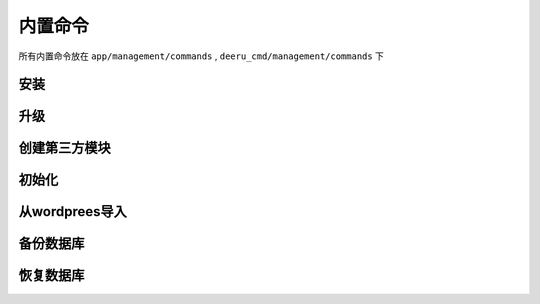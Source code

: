 ==========
内置命令
==========

所有内置命令放在 ``app/management/commands`` , ``deeru_cmd/management/commands`` 下

安装
--------
.. py:data:: install

    下载DeerU:: 

        deeru-admin install name [--branch master]

    name:
        项目的文件夹名称

    branch:
        从哪个分支下载，默认master

.. _cmd-upgrade:

升级
-----------
.. py:data:: upgrade

    升级DeerU:: 

        python manage.py upgrade
    
    DeerU使用的是git进行升级，因此改动源码可能会导致升级失败。如改动了源码你需要手动运行 ``git pull origin master`` 升级，并解决冲突。  

    另外升级后你需要手动重启DeerU

创建第三方模块
---------------
.. py:data:: start

    升级DeerU:: 

        python manage.py start type name
    
    给开发者用的命令，创建DeerU的第三方主题或插件，使用这个命令会自动生成 ``setup.py`` , ``README.md`` , ``.gitignore`` 等必要的文件，方便开发

    type:
        类型，可选项 theme、plugin

    name:
        第三方模块名

初始化
-------------------
.. py:data:: init_deeru

    初始化DeerU:: 

        python manage.py init_deeru

    初始化数据库，收集静态文件

.. _import-wordpress:

从wordprees导入
----------------------------------
.. py:data:: import_wordpress

    从wordprees的xml文件导入:: 

        python manage.py import_wordpress xml_path [--mode (a|c|t)] [--nwp ] [--ncontent] [--cover (y|n|ask)]


    xml_path:
        xml文件路径

    mode:
        导入的内容，默认:a

        * a : 文章、评论、分类、标签

        * c : 分类

        * t : 标签

    nwp:
        xml文件中 命名空间wp的内容，默认: ``{http://wordpress.org/export/1.2/}`` 

    ncontent:
        xml文件中 命名空间content的内容，默认: ``{http://purl.org/rss/1.0/modules/content/}`` 

    cover:
        是否使用xml文件中的内容覆盖数据库中的内容，默认:ask

        * y : 是

        * n : 否

        * ask : 询问我

    .. note::
        
        1.不会导入未审核的评论，如果需要去掉get_comment()中对应的部分

        2.wordprees的日期格式必须为： 2018-05-02 15:23:22  

        3.对评论的回复会自动在内容前添加 "回复 xx："，如果不需要去掉save_comment()中对应部分  

        4.不会导入草稿  

备份数据库
------------
.. py:data:: dumpdata

    django自带的备份命令:: 

        python manage.py dumpdata >mybk.json



恢复数据库
------------
.. py:data:: loaddata

    django自带的恢复命令:: 

        python manage.py loaddata  mybk.json


